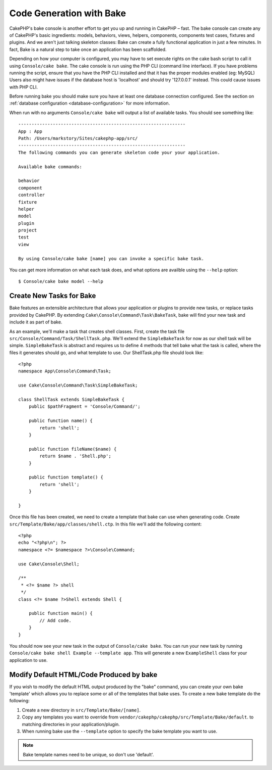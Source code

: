 Code Generation with Bake
#########################

CakePHP's bake console is another effort to get you up and running in CakePHP
– fast. The bake console can create any of CakePHP's basic ingredients: models,
behaviors, views, helpers, components, components test cases, fixtures and
plugins. And we aren't just talking skeleton classes: Bake can create a fully
functional application in just a few minutes. In fact, Bake is a natural step to
take once an application has been scaffolded.

Depending on how your computer is configured, you may have to set
execute rights on the cake bash script to call it using ``Console/cake
bake``. The cake console is run using the PHP CLI (command line
interface). If you have problems running the script, ensure that
you have the PHP CLI installed and that it has the proper modules
enabled (eg: MySQL) Users also might have issues if the
database host is 'localhost' and should try '127.0.0.1' instead.
This could cause issues with PHP CLI.

Before running bake you should make sure you have at least one database
connection configured. See the section on :ref:`database configuration
<database-configuration>` for more information.

When run with no arguments ``Console/cake bake`` will output a list of available
tasks. You should see something like::

    ---------------------------------------------------------------
    App : App
    Path: /Users/markstory/Sites/cakephp-app/src/
    ---------------------------------------------------------------
    The following commands you can generate skeleton code your your application.

    Available bake commands:

    behavior
    component
    controller
    fixture
    helper
    model
    plugin
    project
    test
    view

    By using Console/cake bake [name] you can invoke a specific bake task.

You can get more information on what each task does, and what options are
availble using the ``--help`` option::

    $ Console/cake bake model --help

Create New Tasks for Bake
=========================

Bake features an extensible architecture that allows your application or plugins
to provide new tasks, or replace tasks provided by CakePHP. By extending
``Cake\Console\Command\Task\BakeTask``, bake will find your new task and include
it as part of bake.

As an example, we'll make a task that creates shell classes. First, create
the task file ``src/Console/Command/Task/ShellTask.php``. We'll extend the
``SimpleBakeTask`` for now as our shell task will be simple. ``SimpleBakeTask``
is abstract and requires us to define 4 methods that tell bake what the task is
called, where the files it generates should go, and what template to use. Our
ShellTask.php file should look like::

    <?php
    namespace App\Console\Command\Task;

    use Cake\Console\Command\Task\SimpleBakeTask;

    class ShellTask extends SimpleBakeTask {
        public $pathFragment = 'Console/Command/';

        public function name() {
            return 'shell';
        }

        public function fileName($name) {
            return $name . 'Shell.php';
        }

        public function template() {
            return 'shell';
        }

    }

Once this file has been created, we need to create a template that bake can use
when generating code. Create
``src/Template/Bake/app/classes/shell.ctp``. In this file we'll add
the following content::

    <?php
    echo "<?php\n"; ?>
    namespace <?= $namespace ?>\Console\Command;

    use Cake\Console\Shell;

    /**
     * <?= $name ?> shell
     */
    class <?= $name ?>Shell extends Shell {

        public function main() {
            // Add code.
        }
    }

You should now see your new task in the output of ``Console/cake bake``. You can
run your new task by running ``Console/cake bake shell Example --template app``.
This will generate a new ``ExampleShell`` class for your application to use.

Modify Default HTML/Code Produced by bake
=========================================

If you wish to modify the default HTML output produced by the
"bake" command, you can create your own bake 'template' which allows you to replace
some or all of the templates that bake uses. To create a new bake template do the
following:

#. Create a new directory in ``src/Template/Bake/[name]``.
#. Copy any templates you want to override from
   ``vendor/cakephp/cakephp/src/Template/Bake/default``.  to matching
   directories in your application/plugin.
#. When running bake use the ``--template`` option to specify the bake template you
   want to use.

.. note::

    Bake template names need to be unique, so don't use 'default'.


.. meta::
    :title lang=en: Code Generation with Bake
    :keywords lang=en: command line interface,functional application,atabase,database configuration,bash script,basic ingredients,roject,odel,path path,code generation,scaffolding,windows users,configuration file,few minutes,config,iew,shell,models,running,mysql
